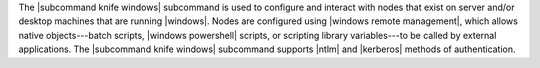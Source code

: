 .. The contents of this file may be included in multiple topics (using the includes directive).
.. The contents of this file should be modified in a way that preserves its ability to appear in multiple topics.


The |subcommand knife windows| subcommand is used to configure and interact with nodes that exist on server and/or desktop machines that are running |windows|. Nodes are configured using |windows remote management|, which allows native objects---batch scripts, |windows powershell| scripts, or scripting library variables---to be called by external applications. The |subcommand knife windows| subcommand supports |ntlm| and |kerberos| methods of authentication.
